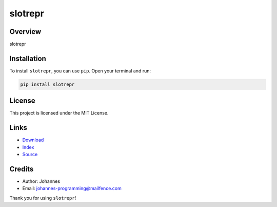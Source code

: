 ========
slotrepr
========

Overview
--------

slotrepr

Installation
------------

To install ``slotrepr``, you can use ``pip``. Open your terminal and run:

.. code-block:: bash

    pip install slotrepr

License
-------

This project is licensed under the MIT License.

Links
-----

* `Download <https://pypi.org/project/slotrepr/#files>`_
* `Index <https://pypi.org/project/slotrepr/>`_
* `Source <https://github.com/johannes-programming/slotrepr>`_

Credits
-------

* Author: Johannes
* Email: `johannes-programming@mailfence.com <mailto:johannes-programming@mailfence.com>`_

Thank you for using ``slotrepr``!